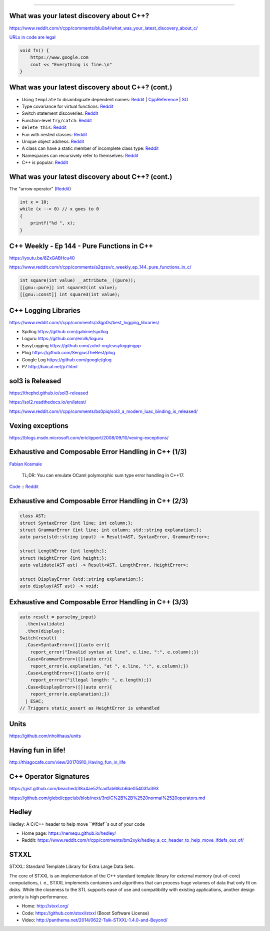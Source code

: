 ----

What was your latest discovery about C++?
-----------------------------------------

https://www.reddit.com/r/cpp/comments/blu0a4/what_was_your_latest_discovery_about_c/

`URLs in code are legal <https://www.reddit.com/r/cpp/comments/blu0a4/what_was_your_latest_discovery_about_c/emrlwk1?utm_source=share&utm_medium=web2x>`_

.. code::

    void fn() {
        https://www.google.com
        cout << "Everything is fine.\n"
    }

What was your latest discovery about C++? (cont.)
-------------------------------------------------

* Using ``template`` to disambiguate dependent names: `Reddit <https://www.reddit.com/r/cpp/comments/blu0a4/what_was_your_latest_discovery_about_c/emrjntl?utm_source=share&utm_medium=web2x>`_ | `CppReference <https://en.cppreference.com/w/cpp/language/dependent_name>`_ | `SO <https://stackoverflow.com/a/51799617/10154>`_
* Type covariance for virtual functions: `Reddit <https://www.reddit.com/r/cpp/comments/blu0a4/what_was_your_latest_discovery_about_c/emrwtqb?utm_source=share&utm_medium=web2x>`_
* Switch statement discoveries: `Reddit <https://www.reddit.com/r/cpp/comments/blu0a4/what_was_your_latest_discovery_about_c/emrgq5b?utm_source=share&utm_medium=web2x>`_
* Function-level ``try/catch``: `Reddit <https://www.reddit.com/r/cpp/comments/blu0a4/what_was_your_latest_discovery_about_c/emrkku1?utm_source=share&utm_medium=web2x>`_
* ``delete this``: `Reddit <https://www.reddit.com/r/cpp/comments/blu0a4/what_was_your_latest_discovery_about_c/emryqxl?utm_source=share&utm_medium=web2x>`_
* Fun with nested classes: `Reddit <https://www.reddit.com/r/cpp/comments/blu0a4/what_was_your_latest_discovery_about_c/emrn53p?utm_source=share&utm_medium=web2x>`_
* Unique object address: `Reddit <https://www.reddit.com/r/cpp/comments/blu0a4/what_was_your_latest_discovery_about_c/ems14qm?utm_source=share&utm_medium=web2x>`_
* A class can have a static member of incomplete class type: `Reddit <https://www.reddit.com/r/cpp/comments/blu0a4/what_was_your_latest_discovery_about_c/emrsv5y?utm_source=share&utm_medium=web2x>`_
* Namespaces can recursively refer to themselves: `Reddit <https://www.reddit.com/r/cpp/comments/blu0a4/what_was_your_latest_discovery_about_c/emt3p6h?utm_source=share&utm_medium=web2x>`_
* C++ is popular: `Reddit <https://www.reddit.com/r/cpp/comments/blu0a4/what_was_your_latest_discovery_about_c/emrz3bk?utm_source=share&utm_medium=web2x>`_

What was your latest discovery about C++? (cont.)
-------------------------------------------------

The "arrow operator" (`Reddit <https://www.reddit.com/r/cpp/comments/blu0a4/what_was_your_latest_discovery_about_c/ems982b?utm_source=share&utm_medium=web2x>`_)

.. code:: c++

    int x = 10;
    while (x --> 0) // x goes to 0
    {
        printf("%d ", x);
    }

C++ Weekly - Ep 144 - Pure Functions in C++
-------------------------------------------

https://youtu.be/8ZxGABHcu40

https://www.reddit.com/r/cpp/comments/a2qzsv/c_weekly_ep_144_pure_functions_in_c/

.. code:: c++

    int square(int value) __attribute__((pure));
    [[gnu::pure]] int square2(int value);
    [[gnu::const]] int square3(int value);

C++ Logging Libraries
---------------------

https://www.reddit.com/r/cpp/comments/a3gp0s/best_logging_libraries/

* Spdlog https://github.com/gabime/spdlog
* Loguru https://github.com/emilk/loguru
* EasyLogging https://github.com/zuhd-org/easyloggingpp
* Plog https://github.com/SergiusTheBest/plog
* Google Log https://github.com/google/glog
* P7 http://baical.net/p7.html

sol3 is Released
----------------

https://thephd.github.io/sol3-released

https://sol2.readthedocs.io/en/latest/

https://www.reddit.com/r/cpp/comments/bs0piq/sol3_a_modern_luac_binding_is_released/

Vexing exceptions
-----------------

https://blogs.msdn.microsoft.com/ericlippert/2008/09/10/vexing-exceptions/

Exhaustive and Composable Error Handling in C++ (1/3)
-----------------------------------------------------

`Fabian Kosmale <https://fkosmale.bitbucket.io/posts/exhaustive-and-composable-error-handling-in-c%2B%2B/#composable-error-handling>`_

    TL;DR: You can emulate OCaml polymorphic sum type error handling in C++17.

`Code <https://bitbucket.org/fkosmale/composableresult/src/master>`_ :: `Reddit <https://www.reddit.com/r/cpp/comments/b3wkbf/exhaustive_and_composable_error_handling_in_c/>`_

Exhaustive and Composable Error Handling in C++ (2/3)
-----------------------------------------------------

.. code:: c++

    class AST;
    struct SyntaxError {int line; int column;};
    struct GrammarError {int line; int column; std::string explanation;};
    auto parse(std::string input) -> Result<AST, SyntaxError, GrammarError>;

    struct LengthError {int length;};
    struct HeightError {int height;};
    auto validate(AST ast) -> Result<AST, LengthError, HeightError>;

    struct DisplayError {std::string explanation;};
    auto display(AST ast) -> void;

Exhaustive and Composable Error Handling in C++ (3/3)
-----------------------------------------------------

.. code:: c++

    auto result = parse(my_input)
      .then(validate)
      .then(display);
    Switch(result)
      .Case<SyntaxError>([](auto err){
        report_error("Invalid syntax at line", e.line, ":", e.column);})
      .Case<GrammarError>([](auto err){
        report_error(e.explanation, "at ", e.line, ":", e.column);})
      .Case<LengthError>([](auto err){
        report_errror("illegal length: ", e.length);})
      .Case<DisplayError>([](auto err){
        report_error(e.explanation);})
      | ESAC;
    // Triggers static_assert as HeightError is unhandled

Units
-----

https://github.com/nholthaus/units

Having fun in life!
-------------------

http://thiagocafe.com/view/20170910_Having_fun_in_life

C++ Operator Signatures
-----------------------

https://gist.github.com/beached/38a4ae52fcadfab68cb6de05403fa393

https://github.com/glebd/cppclub/blob/next/3rd/C%2B%2B%2520normal%2520operators.md

Hedley
------

Hedley: A C/C++ header to help move ``#ifdef``s out of your code

* Home page: https://nemequ.github.io/hedley/
* Reddit: https://www.reddit.com/r/cpp/comments/bm2xyk/hedley_a_cc_header_to_help_move_ifdefs_out_of/

STXXL
-----

STXXL: Standard Template Library for Extra Large Data Sets.

The core of STXXL is an implementation of the C++ standard template library for external memory (out-of-core) computations, i. e., STXXL implements containers and algorithms that can process huge volumes of data that only fit on disks. While the closeness to the STL supports ease of use and compatibility with existing applications, another design priority is high performance.

* Home: http://stxxl.org/
* Code: https://github.com/stxxl/stxxl (Boost Software License)
* Video: http://panthema.net/2014/0622-Talk-STXXL-1.4.0-and-Beyond/
